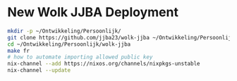 
* New Wolk JJBA Deployment

#+begin_src sh
  mkdir -p ~/Ontwikkeling/Persoonlijk/
  git clone https://github.com/jjba23/wolk-jjba ~/Ontwikkeling/Persoonlijk/wolk-jjba
  cd ~/Ontwikkeling/Persoonlijk/wolk-jjba
  make fr
  # how to automate importing allowed public key
  nix-channel --add https://nixos.org/channels/nixpkgs-unstable
  nix-channel --update
#+end_src
